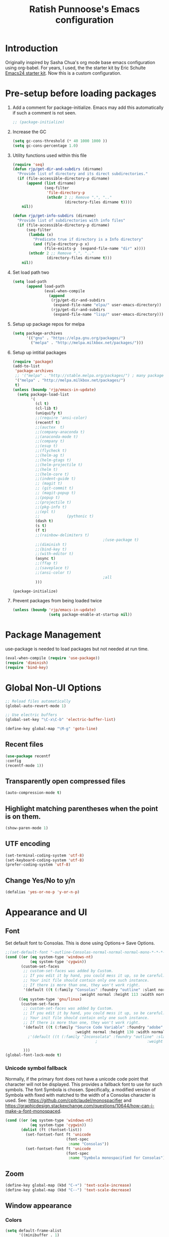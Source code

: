 #+TITLE: Ratish Punnoose's Emacs configuration
#+STARTUP: indent
#+STARTUP: hidestars
#+PROPERTY: header-args :tangle yes
* Introduction
Originally inspired by Sasha Chua's org mode base emacs configuration
using org-babel. For years, I used, the the starter kit by Eric
Schulte [[http://eschulte.github.io/emacs24-starter-kit/][Emacs24 starter kit]]. Now this is a custom configuration.
* Pre-setup before loading packages
1. Add a comment for package-initialize.  Emacs may add this
   automatically if such a comment is not seen.
   #+begin_src  emacs-lisp
   ;; (package-initialize)
   #+end_src
2. Increase the GC
   #+begin_src emacs-lisp
     (setq gc-cons-threshold (* 40 1000 1000 ))
     (setq gc-cons-percentage 1.0)
   #+end_src
3. Utility functions used within this file
   #+begin_src emacs-lisp
     (require 'seq)
     (defun rjp/get-dir-and-subdirs (dirname)
       "Provide list of directory and its direct subdirectories."
       (if (file-accessible-directory-p dirname)
           (append (list dirname)
                   (seq-filter
                    'file-directory-p
                    (nthcdr 2 ;; Remove ".", ".."
                            (directory-files dirname t))))
         nil))

     (defun rjp/get-info-subdirs (dirname)
       "Provide list of subdirectories with info files"
       (if (file-accessible-directory-p dirname)
           (seq-filter
            (lambda (x)
              "Predicate true if directory is a Info directory"
              (and (file-directory-p x)
                   (file-exists-p  (expand-file-name "dir" x))))
            (nthcdr 2 ;; Remove ".", ".."
                    (directory-files dirname t)))
         nil))
   #+end_src
4. Set load path two
   #+begin_src emacs-lisp
     (setq load-path
           (append load-path
                   (eval-when-compile
                     (append
                      (rjp/get-dir-and-subdirs
                       (expand-file-name "elpa/" user-emacs-directory))
                      (rjp/get-dir-and-subdirs
                       (expand-file-name "lisp/" user-emacs-directory))))))

   #+end_src
5. Setup up package repos for melpa
   #+begin_src emacs-lisp
     (setq package-archives
           '(("gnu" . "https://elpa.gnu.org/packages/")
             ("melpa" . "http://melpa.milkbox.net/packages/")))
   #+end_src

6. Setup up intitial packages
   #+begin_src emacs-lisp :tangle no
     (require 'package)
     (add-to-list
      'package-archives
      ;; '("melpa" . "http://stable.melpa.org/packages/") ; many packages won't show if using stable
      '("melpa" . "http://melpa.milkbox.net/packages/")
      t)
     (unless (boundp 'rjp/emacs-in-update)
       (setq package-load-list
             '(
               (cl t)
               (cl-lib t)
               (uniquify t)
               ;;(require 'ansi-color)
               (recentf t)
               ;;(auctex  t)
               ;;(company-anaconda t)
               ;;(anaconda-mode t)
               ;;(company t)
               ;;(esup t)
               ;;(flycheck t)
               ;;(helm-ag t)
               ;;(helm-gtags t)
               ;;(helm-projectile t)
               ;;(helm t)
               ;;(helm-core t)
               ;;(indent-guide t)
               ;; (magit t)
               ;; (git-commit t)
               ;; (magit-popup t)
               ;;(popup t)
               ;;(projectile t)
               ;;(pkg-info t)
               ;;(epl t)
               ;;            (pythonic t)
               (dash t)
               (s t)
               (f t)
               ;;(rainbow-delimiters t)
                                             ;(use-package t)
               ;;(diminish t)
               ;;(bind-key t)
               ;;(with-editor t)
               (async t)
               ;;(ffap t)
               ;;(saveplace t)
               ;;(ansi-color t)
                                             ;all
               )))

     (package-initialize)
   #+end_src

7. Prevent packages from being loaded twice
   #+begin_src emacs-lisp :tangle yes
     (unless (boundp 'rjp/emacs-in-update)
                     (setq package-enable-at-startup nil))
   #+end_src


* Package Management
use-package is needed to load packages but not needed at run time.
   #+begin_src emacs-lisp
   (eval-when-compile (require 'use-package))
   (require 'diminish)
   (require 'bind-key)
   #+end_src



* Global Non-UI Options
#+BEGIN_SRC emacs-lisp
;; Reload files automatically
(global-auto-revert-mode 1)

;; Use electric buffers
(global-set-key "\C-x\C-b" 'electric-buffer-list)

(define-key global-map "\M-g" 'goto-line)

#+END_SRC
** Recent files
#+BEGIN_SRC emacs-lisp
(use-package recentf
:config
(recentf-mode 1))
#+END_SRC


** Transparently open compressed files
#+begin_src emacs-lisp
(auto-compression-mode t)
#+end_src

** Highlight matching parentheses when the point is on them.
#+begin_src emacs-lisp
(show-paren-mode 1)
#+end_src

** UTF encoding
#+begin_src emacs-lisp
(set-terminal-coding-system 'utf-8)
(set-keyboard-coding-system 'utf-8)
(prefer-coding-system 'utf-8)
#+end_src

** Change Yes/No to y/n
#+begin_src emacs-lisp
  (defalias 'yes-or-no-p 'y-or-n-p)
#+end_src

* Appearance and UI
** Font
Set default font to Consolas.  This is done using
Options-> Save Options.
#+begin_src emacs-lisp
  ;;(set-default-font "-outline-Consolas-normal-normal-normal-mono-*-*-*-*-c-*-iso8859-1")
  (cond ((or (eq system-type 'windows-nt)
             (eq system-type 'cygwin))
         (custom-set-faces
          ;; custom-set-faces was added by Custom.
          ;; If you edit it by hand, you could mess it up, so be careful.
          ;; Your init file should contain only one such instance.
          ;; If there is more than one, they won't work right.
          '(default ((t (:family "Consolas" :foundry "outline" :slant normal
                                   :weight normal :height 113 :width normal))))))
        ((eq system-type 'gnu/linux)
         (custom-set-faces
          ;; custom-set-faces was added by Custom.
          ;; If you edit it by hand, you could mess it up, so be careful.
          ;; Your init file should contain only one such instance.
          ;; If there is more than one, they won't work right.
          '(default ((t (:family "Source Code Variable" :foundry "adobe" :slant normal
                                 :weight normal :height 130 :width normal))))
            ;'(default ((t (:family "Inconsolata" :foundry "outline" :slant normal
                                          ;                      :weight normal :height 113 :width normal))))

          )))
  (global-font-lock-mode t)
#+end_src

*** Unicode symbol fallback

Normally, if the primary font does not have a unicode code point that
character will not be displayed.  This provides a fallback font to use
for such symbols.  The font Symbola is chosen.
Specifically, a modified version of Symbola with fixed with matched to the width of a Consolas character is used.
See: [[https://github.com/cpitclaudel/monospacifier]] and
 [[https://graphicdesign.stackexchange.com/questions/10644/how-can-i-make-a-font-monospaced]].

#+begin_src emacs-lisp
  (cond ((or (eq system-type 'windows-nt)
             (eq system-type 'cygwin))
         (dolist (ft (fontset-list))
           (set-fontset-font ft 'unicode
                             (font-spec
                              :name "Consolas"))
           (set-fontset-font ft 'unicode
                             (font-spec
                              :name "Symbola monospacified for Consolas") nil 'append))))
#+end_src
** Zoom
#+begin_src emacs-lisp
(define-key global-map (kbd "C-+") 'text-scale-increase)
(define-key global-map (kbd "C--") 'text-scale-decrease)
#+end_src

** Window appearance
*** Colors
#+begin_src emacs-lisp
(setq default-frame-alist
      '((minibuffer . 1)
         (menu-bar-lines . 1)
         (cursor-color .  "cyan")
         (foreground-color . "grey" )
         (background-color . "black")
         (mouse-color . "yellow" )))
#+end_src
*** Color themes
To use a color theme. Use load-library and then color-theme.
Suitable color themes are aalto-dark, aalto-light,
color-theme-alice-blue, color-theme-andreas
*** Disable toolbar
#+begin_src emacs-lisp
(if window-system
    (tool-bar-mode -1)
)
#+end_src
*** Disable menu
#+begin_src emacs-lisp
  (menu-bar-mode -1)
  ;(global-set-key [f1] 'menu-bar-mode)
#+end_src
*** Title and Status [[http://mnemonikk.org/][mnemonikk]]
#+begin_src emacs-lisp
(setq frame-title-format
      '(buffer-file-name "%f"
                                 (dired-directory dired-directory "%b")))
(setq-default mode-line-buffer-identification
              (cons
               '(:eval (replace-regexp-in-string "^.*/\\(.*\\)/" "\\1/" default-directory))
               mode-line-buffer-identification))
(display-time)
(setq display-time-day-and-date t)
(setq line-number-mode t)
(setq column-number-mode t)
(setq next-line-add-newlines nil)
(setq blink-matching-paren t)
#+end_src
*** Blink cursor
#+begin_src emacs-lisp
(blink-cursor-mode -1)
#+end_src
*** Mouse wheel
#+begin_src emacs-lisp
  (use-package mwheel
    :defer 5
    :if window-system
    :config
    (mouse-wheel-mode t))
#+end_src
*** Miscellaneous UI
#+begin_src emacs-lisp
  (setq visible-bell t
        echo-keystrokes 0.1
        font-lock-maximum-decoration t
        inhibit-startup-message t
        transient-mark-mode t
        color-theme-is-global t
        delete-by-moving-to-trash t
        shift-select-mode nil
        truncate-partial-width-windows nil
        uniquify-buffer-name-style 'forward
        whitespace-style '(trailing lines space-before-tab
                                    indentation space-after-tab)
        whitespace-line-column 100
        ediff-window-setup-function 'ediff-setup-windows-plain
        xterm-mouse-mode t)
#+end_src

** Scroll Bars
   Add scroll bars
#+begin_src emacs-lisp
;;(setq scroll-bar-mode 1)
;;(toggle-scroll-bar)
#+end_src

** HideShow
;; Invoke HideShow mode with M-x hs-minor-mode.
;; For Emacs 20:
;;    * C-c S show all
;;    * C-c H hide all
;;    * C-c s show block
;;    * C-c h hide block
;;
;; For Emacs 21:
;;
;;    * C-c @ ESC C-s show all
;;    * C-c @ ESC C-h hide all
;;    * C-c @ C-s show block
;;    * C-c @ C-h hide block
;;    * C-c @ C-c toggle hide/show
;; http://www.emacswiki.org/cgi-bin/wiki/HideShow
;;http://www.gnu.org/software/emacs/manual/html_node/Hideshow.html#Hideshow
#+BEGIN_SRC emacs-lisp
  (setq hs-hide-comments-when-hiding-all t)

  ;; Add Promela
  ;;(add-to-list 'hs-special-modes-alist '(promela-mode "{" "}" "/[*/]" nil nil))

  ;;  Toggle hide/show for a specific block
  (global-set-key (kbd "C-,") 'hs-toggle-hiding)

  ;; Global toggle
  (defvar rjp/hs-status nil "Current state of hideshow")
  (defun rjp/toggle-hs-all() "Toggle hideshow all."
    (interactive)
    (setq rjp/hs-status (not rjp/hs-status))
    (if rjp/hs-status (hs-hide-all) (hs-show-all)))
  (global-set-key (kbd "C-M-,") 'rjp/toggle-hs-all)

  ;; Startup in hs-minor-mode with all hidden
  (add-hook 'prog-mode-hook #'hs-minor-mode)
  (add-hook 'hs-minor-mode-hook #'hs-hide-all)
#+END_SRC

** Indent guide
#+BEGIN_SRC emacs-lisp
  (use-package indent-guide
               :defer 5
               :config
               (indent-guide-global-mode)
               (setq indent-guide-delay 0.5)
               (setq indent-guide-recursive t))
#+END_SRC

** Rainbow Delimiters
#+BEGIN_SRC emacs-lisp
  (use-package rainbow-delimiters
                   :defer 4
                   :config
                   (add-hook 'prog-mode-hook #'rainbow-delimiters-mode))
#+END_SRC

** Trailing Whitespace
#+BEGIN_SRC emacs-lisp
(setq-default show-trailing-whitespace t)
(add-hook 'before-save-hook 'whitespace-cleanup)
#+END_SRC
** Uniquify buffers
#+begin_src emacs-lisp
(use-package uniquify :defer 4)
#+end_src
* Navigation
Easier keys for switching windows

** For moving to next/previous window
#+begin_src emacs-lisp :tangle no
(defun select-next-window ()
  "Switch to the next window"
  (interactive)
  (select-window (next-window)))

(defun select-previous-window ()
  "Switch to the previous window"
  (interactive)
  (select-window (previous-window)))

(global-set-key (kbd "M-n") 'select-next-window)
(global-set-key (kbd "M-p")  'select-previous-window)


#+end_src
** For moving using arrows
#+BEGIN_SRC emacs-lisp
(global-set-key (kbd "C-<left>") 'windmove-left)          ; move to left windnow
(global-set-key (kbd "C-<right>") 'windmove-right)        ; move to right window
(global-set-key (kbd "C-<up>") 'windmove-up)              ; move to upper window
(global-set-key (kbd "C-<down>") 'windmove-down)          ; move to downer window
#+END_SRC
* Search at Point
To use this, start search with C-s and then type C-*.
Note: find-tag-default-as-regexp and find-tag-default-as-symbol-regexp
are useful here.
#+BEGIN_SRC emacs-lisp
(defun isearch-yank-symbol ()
  "*Put symbol at current point into search string."
  (interactive)
  (let ((sym (symbol-at-point)))
    (if sym
        (progn
          (setq isearch-regexp t
                isearch-string (find-tag-default-as-regexp)
                isearch-message (mapconcat 'isearch-text-char-description isearch-string "")
                isearch-yank-flag t))
      (ding)))
  (isearch-search-and-update))
;;(define-key isearch-mode-map (kbd "C-*") 'isearch-yank-symbol)
(define-key isearch-mode-map [(down)] 'isearch-yank-symbol)
#+END_SRC
* Copy word at point
#+BEGIN_SRC emacs-lisp
  (defun rjp/copy-word-at-point ()
      "Copy word at point with underscores."
      (interactive)
      (kill-new (thing-at-point 'symbol) ))
  (define-key global-map (kbd "\C-xw") 'rjp/copy-word-at-point)
#+END_SRC
* Tags
#+BEGIN_SRC emacs-lisp :tangle no
;; Tags search
(global-set-key "\C-t" 'tags-search)
#+END_SRC
* Org-mode
** Setup before loading org
Loading it in this file does not work since org has to be started to
evaluate this file itself.
** org speed keys
When cursor is at the beginning of a headline, speed commands can be used. Here are some of the useful ones:
- ? :: Help
- n :: Next heading
- p :: Previous heading
- f :: Next heading same level
- b :: Previous heading same level
- j :: goto
- c  :: cycle
- k :: Cut subtree
- = :: Turn on column view
- # :: Toggle comment
- ^ :: sort

#+begin_src emacs-lisp
(setq org-use-speed-commands t)
#+end_src
** Tab in code block
#+begin_src emacs-lisp
(setq org-src-tab-acts-natively t)
#+end_src
** Org global configuration and shortcuts
#+begin_src emacs-lisp
;;(set-time-zone-rule "GMT+8")
;;(set-time-zone-rule "PST")
(setq org-directory "~/org")


(global-set-key "\C-cl" 'org-store-link)
;; Use C-c C-l to insert link
(global-set-key "\C-cc" 'org-capture)
(global-set-key "\C-ca" 'org-agenda)
(global-set-key "\C-cb" 'org-iswitchb)

(setq org-hide-leading-stars t)

#+end_src
** Org capture
#+begin_src emacs-lisp :tangle yes
(setq  org-agenda-files (quote ("~/org/jnl.org")))
(setq  org-refile-targets '((org-agenda-files  :maxlevel . 3)))
(setq org-default-notes-file (concat org-directory "/jnl.org"))
(setq org-log-done 'time) ;; Record time of task completion
(setq org-clock-into-drawer 1)
;; (setq org-log-done 'note) ;; Record time+note of task completion

;; C-c c     (org-capture) Call the command org-capture
;; C-c C-c     (org-capture-finalize)
;;      Once you have finished entering information into the capture buffer,
;; C-c C-w (refile)
;; C-c C-k abort capture
;; C-u C-c c visit target of capture template
;; C-u C-u C-c c Visit last stored capture item in its buffer
;; C-0 + C-c c  capture at point in an org buffer
(setq org-capture-templates
      '(("t" "Todo" entry (file+headline "~/org/jnl.org" "Todolist")
             "* TODO %?\n  %iAdded: %U")
              ("d" "Date" entry (file+datetree+prompt "~/org/jnl.org")
             "* %?")
        ("j" "Journal" entry (file+datetree "~/org/jnl.org")
             "* %?\nAdded: %U\n  %i")
              ("n" "NowAction" entry (file+datetree "~/org/jnl.org")
             "* %?" :clock-in t :clock-resume t)))

;; To define special keys to capture to a particular template without going through the interactive template selection, you can create your key binding like this:

(define-key global-map "\C-ct"
      (lambda () (interactive) (org-capture nil "t")))

#+end_src
Also log into drawer
#+BEGIN_SRC emacs-lisp
(set 'org-log-into-drawer t)
#+END_SRC
** Org beamer
*** Emphasis lists are set before org is loaded. Currently this is set in [[file:init.el::(setq%20org-emphasis-alist][init.el]].
Note in init.el by self describes that it is not used by beamer
anymore.  Don't remember details.
#+begin_src emacs-lisp :tangle no
  (setq org-emphasis-alist
        (quote (("*" bold "<b>" "</b>")
                ("/" italic "<i>" "</i>")
                ("_" underline "<span style=\"text-decoration:underline;\">" "</span>")
                ("=" org-code "<code>" "</code>" verbatim)
                ("~" org-verbatim "<code>" "</code>" verbatim)
                ("+" (:strike-through t) "<del>" "</del>")
                ("@" org-warning "<b>" "</b>")))
        org-export-latex-emphasis-alist
        (quote (("*" "\\textbf{%s}" nil)
                ("/" "\\emph{%s}" nil)
                ("_" "\\underline{%s}" nil)
                ("+" "\\texttt{%s}" nil)
                ("=" "\\verb=%s=" nil)
                ("~" "\\verb~%s~" t)
                ("@" "\\alert{%s}" nil)))
        )

#+end_src
*** Set code export to minted
latex  is part of the default export backend. Toc ustomize.
Wait until ox-latex is loaded and then modify the custom vars.
#+begin_src emacs-lisp
  (setq org-latex-listings 'minted)
  (setq org-latex-minted-options
        '(("frame" "lines")
          ("fontsize" "\\scriptsize")
          ("linenos" "")))
  (with-eval-after-load "ox-latex"
    (add-to-list 'org-latex-packages-alist '("" "minted"))
      ;; Add language alias
    (add-to-list 'org-latex-minted-langs '(verilog "v")))
#+end_src


#+BEGIN_SRC emacs-lisp :tangle no
  (use-package ox-latex
    :defer 10
    :config
    (setq org-latex-listings 'minted)
    (add-to-list 'org-latex-packages-alist '("" "minted"))
    (setq org-latex-minted-options
             '(("frame" "lines")
               ("fontsize" "\\scriptsize")
               ("linenos" "")))
    ;; Add language alias
    (add-to-list 'org-latex-minted-langs '(verilog "v"))      )
#+END_SRC

** Org diff
My customization to allow folding and unfolding
#+BEGIN_SRC emacs-lisp
  ;; diff hooks for org mode
  (add-hook 'ediff-select-hook 'f-ediff-org-unfold-tree-element)
  (add-hook 'ediff-unselect-hook 'f-ediff-org-fold-tree)
  ;; Check for org mode and existence of buffer
  (defun f-ediff-org-showhide(buf command &rest cmdargs)
    "If buffer exists and is orgmode then execute command"
    (if buf
        (if (eq (buffer-local-value 'major-mode (get-buffer buf)) 'org-mode)
            (save-excursion (set-buffer buf) (apply command cmdargs)))
      )
    )

  (defun f-ediff-org-unfold-tree-element ()
    "Unfold tree at diff location"
    (f-ediff-org-showhide ediff-buffer-A 'org-reveal)
    (f-ediff-org-showhide ediff-buffer-B 'org-reveal)
    (f-ediff-org-showhide ediff-buffer-C 'org-reveal)
    )
  ;;
  (defun f-ediff-org-fold-tree ()
    "Fold tree back to top level"
    (f-ediff-org-showhide ediff-buffer-A 'hide-sublevels 1)
    (f-ediff-org-showhide ediff-buffer-B 'hide-sublevels 1)
    (f-ediff-org-showhide ediff-buffer-C 'hide-sublevels 1)
    )
#+END_SRC

** Export drawers with latex
Export org-drawers with latex enclosed in a \drawername{contents}
format.
#+BEGIN_SRC emacs-lisp
    (defun rjp/chomp (str)
          "Chomp leading and tailing whitespace from STR."
          (while (string-match "\\`\n+\\|^\\s-+\\|\\s-+$\\|\n+\\'"
                               str)
            (setq str (replace-match "" t t str)))
          str)
    ;;
    (defun rjp/org-latex-drawer-format (name contents)
      "Create a customized latex drawer export"
      (format "\n\\%s{%s}\n" name (rjp/chomp contents) )
    )
    ;;
    (custom-set-variables
     '(org-latex-format-drawer-function
       (quote rjp/org-latex-drawer-format))       )
    ;;
#+END_SRC
** Epresent
#+begin_src emacs-lisp
   (defun rjp/epresentfix ()
     "Fix some epresent settings "
     (interactive)
     (setq epresent-page-number 1)
     (rjp/set-line-spacing 0.25)
     )
   (use-package epresent
     :after (org)
     :custom
     (epresent-start-presentation-hook #'rjp/epresentfix)
   )

#+end_src
** List of targets
Can use org-all-targets *Automatically added by starter kit.
- Use org-in-regexp
- org-bracket-link-regexp
- Option for using prefix C-u - Tab to send a prefix arg to the
  following function since in org-cycle,
  run-hook-with-args-until-success is not passed the arguments
- Currently 5/2019, the org-all-targets is not found in org 9.

#+BEGIN_SRC emacs-lisp :tangle no
  (defun rjp/org-all-included-targets()
    "Get the ORG targets from the current file and all included ORG
  files.  If the included files include other files, this will recurse
    over all those files."
    (interactive)
    (save-excursion
      (let* ((inc-re "^#\\+INCLUDE:[ \t]+\"\\([^\t\n\r\"]*\\)\"[ \t]*.*$")
             (thisfile (buffer-file-name))
             (included-file-list (list thisfile)  )
             (targets (list nil))
             ;; A Function that can retrieve included files and targets
             ;; given a filename
             (f (lambda(file)
                  (let ((tmplst nil);; temporary include list
                        (buf (if (file-readable-p file)
                                 (find-file-noselect file)))
                        incfile ;; one include file from list
                        tgt)  ;; target
                    (if buf
                        (progn
                          (set-buffer buf)
                          (setq tgt (org-all-targets))
                          (nconc targets tgt) ;; append and nil tgt is removed

                          ;; Search for files included from here.
                          (goto-char (point-min))
                          (while (re-search-forward inc-re nil t)
                            (add-to-list 'tmplst
                                         (expand-file-name
                                          (match-string 1))))

                          ;; iterate over include list
                          (while tmplst
                            (setq incfile (car tmplst))
                            ;; if not already in list then ...
                            (if (not (member incfile '
                                             included-file-list))
                                (progn
                                  ;; Add to list and recurse
                                  (add-to-list 'included-file-list
                                               incfile)
                                  (setq tmplst (cdr tmplst))
                                  (funcall f incfile)))) ) ))) ))

        ;; Body of let statement
        (funcall f thisfile)
        ;; return value is targets
        (print (cdr targets))
        )))

;; Add a hook to bring up a tab list when TAB is hit after [[
  (add-hook 'org-tab-before-tab-emulation-hook
              (lambda (&rest args)
                ;; If at the right point (which is following two left square brackets)
                "list targets in org file and complete"
                (interactive "P")
                (if (string=
                     (buffer-substring-no-properties
                      (point) (- (point) 2)  )
                     "[[")
                    ;; Right place. Check if we are called with an argument
                    (insert (ido-completing-read
                             "Target:"
                             (if (equal args '(-))
                                 (rjp/org-all-included-targets)
                               (org-all-targets) ))
                            "]]")
                    (if (equal args '(-))
                        (rjp/org-all-i)
                      )  )))
#+END_SRC
** org tempo
For shortcuts since 9.2
#+begin_src emacs-lisp
;;(require 'org-tempo)
(custom-set-variables
 ;; custom-set-variables was added by Custom.
 ;; If you edit it by hand, you could mess it up, so be careful.
 ;; Your init file should contain only one such instance.
 ;; If there is more than one, they won't work right.
 '(org-modules
   (quote (org-tempo ))))
#+end_src
* Cygwin and Windows
Cygwin + Windows: [[http://emacswiki.org/emacs/NTEmacsWithCygwin][Emacs with Cygwin]]

** Cygwin
Set the shell to use cygwin's bash, if Emacs finds it is running
under Windows and c:\cygwin exists.  Assumes that c:\cygwin\bin is
not already in the Windows path.
#+begin_src emacs-lisp :tangle no
  (let* ((cygwin-root "c:/cygwin64")
         (cygwin-bin (concat cygwin-root "/bin")))
    (when (and (eq 'windows-nt system-type)
               (file-readable-p cygwin-root))

      (setq exec-path (cons cygwin-bin exec-path))
      (setenv "PATH" (concat cygwin-bin ";" (getenv "PATH")))

      ;; By default use the Windows HOME.
      ;; Otherwise, uncomment below to set a HOME
      ;;      (setenv "HOME" (concat cygwin-root "/home/eric"))

      ;; NT-emacs assumes a Windows shell. Change to baash.
      (setq shell-file-name "bash")
      (setenv "SHELL" shell-file-name)
      (setq explicit-shell-file-name shell-file-name)

      ;; This removes unsightly ^M characters that would otherwise
      ;; appear in the output of java applications.
      (add-hook 'comint-output-filter-functions 'comint-strip-ctrl-m)))
#+end_src

** Fix auto-revert notify
In emacs 26.1 'auto-revert-use-notify' is set to t.  This causes
scrolling pauses.
[[https://www.masteringemacs.org/article/whats-new-in-emacs-26-1][whats new emacs 26.1]]
#+BEGIN_SRC emacs-lisp
  (when (eq 'cygwin system-type)
    (custom-set-variables
    '(auto-revert-use-notify nil)))
#+END_SRC

** Cygwin paths
#+begin_src emacs-lisp :tangle no
    ;; Fix windows problems of trying to check file permissions
    ;; Causes emacs to stutter
  (when (eq 'windows-nt system-type)
    (setq w32-get-true-file-attributes nil)
    ;; Cygwin mount paths
    (use-package cygwin-mount
      :ensure t
      :config
      (cygwin-mount-activate)    )
    )
#+end_src

** Line endings
On windows emacs uses dos line feeds. Fix this.
#+BEGIN_SRC emacs-lisp
(setq default-buffer-file-coding-system 'utf-8-unix)
#+END_SRC

** Changing the executable-find to find files without extension
#+BEGIN_SRC emacs-lisp :tangle no
  (when (eq 'windows-nt system-type)
    (defun executable-find (command)
      "Search for COMMAND in `exec-path' and return the absolute file name.
  Return nil if COMMAND is not found anywhere in `exec-path'."
      ;; Use 1 rather than file-executable-p to better match the behavior of
      ;; call-process.
      (locate-file command exec-path exec-suffixes :executable)))
#+END_SRC
** Slow startup time on disconnected machine
This is due to emacs not being able to obtain the hostname easily. To
solve this find the hosts file on Windows. For Windows 7 it is at
"c:\Windows\system32\drivers\etc".  Edit the hosts file and uncomment/add
the two lines below.
#+BEGIN_SRC
127.0.0.1  localhost loopback
::1        localhost
#+END_SRC

* Language Support

** Programming language hooks
#+begin_src emacs-lisp
  (defun rjp/prog-lang-common-hook ()
      ;(make-local-variable 'column-number-mode)
      ;(column-number-mode t)
      (auto-fill-mode t)
      (whitespace-mode t))
  (add-hook 'prog-mode-hook #'rjp/prog-lang-common-hook)
#+end_src

** Flycheck
Syntax check
#+BEGIN_SRC emacs-lisp
  (use-package flycheck
    :defer 2
    :config
    (global-flycheck-mode)
    (setq flycheck-check-syntax-automatically '(mode-enabled save))
    (setq flycheck-idle-change-delay   5)
    )
#+END_SRC
** Highlight symbol
Highlight symbols
Doesn't currently work properly with hideshow
#+BEGIN_SRC emacs-lisp :tangle no
  (use-package highlight-symbol
    :defer 2
    :config
    (add-hook 'prog-mode-hook (lambda () (highlight-symbol-mode)))
    (setq highlight-symbol-on-navigation-p t)
    (global-set-key [f3] 'highlight-symbol-next)
    (global-set-key [(shift f3)] 'highlight-symbol-prev))
#+END_SRC
** Comment region
C-c C-c is set to comment region in the cc-modes in the standard lisp
dirs. It would be preferable to bind a standard key to
comment-or-uncomment-region in all progmodes
#+BEGIN_SRC emacs-lisp
(global-set-key "\C-c\C-c" 'comment-or-uncomment-region)
#+END_SRC
** Unprettify symbol at point
Remove any symbol prettiness at cursor
#+BEGIN_SRC emacs-lisp
(setq prettify-symbols-unprettify-at-point 'right-edge)
#+END_SRC
** Generic Language extensions
#+BEGIN_SRC emacs-lisp :tangle no
  (setq auto-mode-alist
        (append '(
                  ;;("\\.m$"  . matlab-mode)
                  ;;("\\.pml$"  . promela-mode)
                  ("\\.smv$"  . nusmv-mode)
                  ("\\.spin$"  . promela-mode)
                  )
                auto-mode-alist))
#+END_SRC
** Paredit mode
#+BEGIN_SRC emacs-lisp :tangle no
  (use-package paredit
    :defer 2
    :init
    (add-hook 'emacs-lisp-mode-hook       #'enable-paredit-mode)
    (add-hook 'eval-expression-minibuffer-setup-hook #'enable-paredit-mode)
    (add-hook 'ielm-mode-hook             #'enable-paredit-mode)
    (add-hook 'lisp-mode-hook             #'enable-paredit-mode)
    (add-hook 'lisp-interaction-mode-hook #'enable-paredit-mode)
    (add-hook 'scheme-mode-hook           #'enable-paredit-mode))
#+END_SRC
** Matlab
#+BEGIN_SRC emacs-lisp
  (use-package matlab-mode
    :mode "\\.m$"
    :config
    (setq matlab-indent-function t)
    (custom-set-variables
     '(matlab-functions-have-end t))
  )
  ;;(autoload 'matlab-mode "matlab" "Matlab Mode" t)

  ;;(autoload 'matlab-shell "matlab" "Interactive Matlab mode." t)
  ;;(setq matlab-shell-command "/usr/local/bin/matlabShell")

#+END_SRC
** VHDL
#+BEGIN_SRC emacs-lisp
  (custom-set-variables
   '(vhdl-hide-all-init t)
   '(vhdl-hideshow-menu t)
   '(vhdl-index-menu t)
   '(vhdl-speedbar-auto-open nil))
#+END_SRC
** C,C++
#+BEGIN_SRC emacs-lisp
(add-hook 'c-mode-hook 'imenu-add-menubar-index)
(add-hook 'c++-mode-hook 'imenu-add-menubar-index)
(add-hook 'c-mode-hook '(lambda () (c-set-style "linux")))
(add-hook 'c++-mode-hook '(lambda () (c-set-style "linux")))
(add-hook 'objc-mode-hook '(lambda () (c-set-style "linux")))
;; ;;;;;;;;;;;; C, C++ customization
(setq ckeywords '("FILE" "\\sw+_t"  "u_\\sw*"
                  "_PRETTY_"))
(setq c-font-lock-extra-types ckeywords)
(setq c++-font-lock-extra-types ckeywords)
#+END_SRC
** Promela
#+BEGIN_SRC emacs-lisp
  (use-package promela-mode
    :mode "\\.pml\\'"
    :config
    (setq-default  promela-block-indent 8)
    (setq-default promela-auto-match-delimiter nil)
    )
  ;;(require 'promela-mode)
  ;;(setq-default  promela-block-indent 8)
  ;;(setq-default promela-auto-match-delimiter nil)
#+END_SRC
** NuSMV
#+BEGIN_SRC emacs-lisp
  (use-package nusmv-mode   :mode "\\.smv$")
  ;;(autoload 'nusmv-mode "nusmv-mode" "NuSMV mode")
#+END_SRC
** Latex
*** Configuration via starter kit
#+BEGIN_SRC emacs-lisp :tangle no
(starter-kit-load "latex")
#+END_SRC
*** Reftex
This section is no longer required.  Done by starter kit.
Add reftex mode
#+BEGIN_SRC emacs-lisp :tangle no
(add-hook 'latex-mode-hook 'reftex-mode)
#+END_SRC

** Ruby
#+BEGIN_SRC emacs-lisp
(setq ruby-indent-level 4)
#+END_SRC

** TLA+
#+begin_src emacs-lisp
  (use-package tla-mode
    :mode "\\.tla$")
#+end_src
* Magit
Magit mostly just works.  Only thing to add here is to add a simple
keystroke to start it.
#+BEGIN_SRC emacs-lisp :tangle no
(define-key global-map "\C-xg" 'magit-status)
#+END_SRC
Remove VC for git
#+BEGIN_SRC emacs-lisp :tangle no
  (setq magit-refresh-status-buffer nil)
  (setq vc-handled-backends (delq 'Git vc-handled-backends))
#+END_SRC
#+begin_src emacs-lisp
  (use-package magit
    :commands (magit-status)
    :bind
     (("C-x g" . magit-status))
    :config
    (setq magit-refresh-status-buffer nil)
    (setq vc-handled-backends (delq 'Git vc-handled-backends)))
#+end_src
* Helm and Projectile
** Helm for autocompletes
#+BEGIN_SRC emacs-lisp :tangle yes
 ;(use-package helm-config)
  (use-package helm
    :defer t
    :diminish helm-mode
    :init
    ;; http://tuhdo.github.io/helm-intro.html
    ;; The default "C-x c" is quite close to "C-x C-c", which quits Emacs.
    ;; Changed to "C-c h". Note: We must set "C-c h" globally, because we
    ;; cannot change `helm-command-prefix-key' once `helm-config' is loaded.
    (global-set-key (kbd "C-c h") 'helm-command-prefix)
    (global-unset-key (kbd "C-x c"))
    (require 'helm-config)
    :bind
    (("C-c h"  . helm-command-prefix)
     ("M-x"     . helm-M-x)
     ("M-y"     . helm-show-kill-ring)
     ;("C-x b"   . helm-buffers-list)
     ("C-x b"   . helm-mini)
     ("C-x C-f" . helm-find-files)
     ("C-c h o" . helm-occur)
     :map helm-map
     ([tab] . helm-execute-persistent-action)  ; rebind tab to run persistent action
     ("C-i"  . helm-execute-persistent-action) ; make TAB works in terminal
     ("C-z"  . helm-select-action))            ; list actions using C-z
    :config
    (setq helm-split-window-in-side-p           t ; open helm buffer inside current window, not occupy whole other window
          helm-buffers-fuzzy-matching           t ; fuzzy matching buffer names when non--nil
          helm-recentf-fuzzy-match              t ; match recentf
          helm-move-to-line-cycle-in-source     t ; move to end or beginning of source when reaching top or bottom of source.
          helm-ff-search-library-in-sexp        t ; search for library in `require' and `declare-function' sexp.
          helm-scroll-amount                    8 ; scroll 8 lines other window using M-<next>/M-<prior>
          helm-ff-file-name-history-use-recentf t)
    (helm-mode 1) )
#+END_SRC

#+BEGIN_SRC emacs-lisp :tangle no
  ;; http://tuhdo.github.io/helm-intro.html
  ;; The default "C-x c" is quite close to "C-x C-c", which quits Emacs.
  ;; Changed to "C-c h". Note: We must set "C-c h" globally, because we
  ;; cannot change `helm-command-prefix-key' once `helm-config' is loaded.

  (global-set-key (kbd "C-c h") 'helm-command-prefix)
  (global-unset-key (kbd "C-x c"))

  (when (require 'helm-config nil 'noerror)



    (global-set-key (kbd "M-x") 'helm-M-x)       ; Even without this, M-x does some helm completeion
    (setq helm-split-window-in-side-p           t ; open helm buffer inside current window, not occupy whole other window
          helm-buffers-fuzzy-matching           t ; fuzzy matching buffer names when non--nil
          helm-recentf-fuzzy-match              t ; match recentf
          helm-move-to-line-cycle-in-source     t ; move to end or beginning of source when reaching top or bottom of source.
          helm-ff-search-library-in-sexp        t ; search for library in `require' and `declare-function' sexp.
          helm-scroll-amount                    8 ; scroll 8 lines other window using M-<next>/M-<prior>
          helm-ff-file-name-history-use-recentf t)
    (global-set-key (kbd "M-y") 'helm-show-kill-ring)
    (global-set-key (kbd "C-x b") 'helm-mini)
    (global-set-key (kbd "C-x C-f") 'helm-find-files)
    (global-set-key (kbd "C-c h o") 'helm-occur)
    (helm-mode 1)
    (define-key helm-map (kbd "<tab>") 'helm-execute-persistent-action) ; rebind tab to run persistent action
    (define-key helm-map (kbd "C-i") 'helm-execute-persistent-action) ; make TAB works in terminal
    (define-key helm-map (kbd "C-z")  'helm-select-action) ; list actions using C-z

    )
#+END_SRC
** Projectile
#+BEGIN_SRC emacs-lisp :tangle yes
  (use-package helm-projectile
    :commands (helm-projectile-find-file helm-projectile-switch-project)
    :bind
    (("C-c p p"  . helm-projectile-switch-project)
     ("C-c p f"  . helm-projectile-find-file))
    :custom
    (projectile-completion-system 'helm)
    :config
    (projectile-mode)
    (helm-projectile-on)
    ;; On windows native indexing is slow
    ;;(setq projectile-indexing-method 'alien)
    )
#+END_SRC
** Helm-AG
#+BEGIN_SRC emacs-lisp :tangle no
  (use-package helm-ag
  :defer 4
  )
#+END_SRC
** Helm Gtags
To setup:
1. Install gnu global
2. Install pygments plugin for gnu global.
   1. autoconf, automake, libtool, pygments
3. Copy /usr/local/share/gtags/gtags.conf to .globalrc
4. Edit line default: to be
   #+BEGIN_VERSE
   default:\
        :tc=native:tc=pygments:
   #+END_VERSE

#+BEGIN_SRC emacs-lisp :tangle no
  (use-package helm-gtags
    :defer 5
    :config
    (define-prefix-command 'helm-gtags-mode-map)
    (global-set-key (kbd "C-t") 'helm-gtags-mode-map)
    (add-hook 'prog-mode-hook (lambda () (helm-gtags-mode)))
    :bind (  :map helm-gtags-mode-map
                  ("f" . helm-gtags-find-tag-other-window)
                  ("s" . helm-gtags-show-stack)
                  ("c" . helm-gtags-create-tags)
                  ("u" . helm-gtags-update-tags))
         )
#+END_SRC
* Tramp
#+BEGIN_SRC emacs-lisp
(setq tramp-default-method "ssh")
#+END_SRC
* Completion with company-mode
1. Add company mode
   #+BEGIN_SRC emacs-lisp
     (use-package company
       :defer 2
       :diminish
       :custom
       (company-show-numbers t)
       :config
       (global-company-mode))
   #+END_SRC
2. Add anaconda mode when python is used
   #+begin_src emacs-lisp
     (use-package anaconda-mode
       :commands anaconda-mode
       :diminish anaconda-mode
       :init
       (add-hook 'python-mode-hook #'anaconda-mode)
       (add-hook 'python-mode-hook #'eldoc-mode))
   #+end_src
3. And then company anaconda
   #+begin_src emacs-lisp
     (use-package company-anaconda
       :after (company anaconda-mode)
       :config
       (add-to-list 'company-backends 'company-anaconda)
       (add-hook 'python-mode-hook 'anaconda-mode))
   #+end_src
4. pos-tip
   We don't need this directly but company-quickhelp uses it
   #+begin_src emacs-lisp
     (use-package pos-tip
        :defer 3)
   #+end_src
5. company-quickhelp
   #+begin_src emacs-lisp
     (use-package pos-tip :defer t)
     (use-package company-quickhelp
                  :defer 5
                  :after (company pos-tip)
                  :config (company-quickhelp-mode)
                  )
   #+end_src
* Adding paths for info files
#+begin_src emacs-lisp
  (setq rjp/info-path
        (eval-when-compile
          (rjp/get-info-subdirs (expand-file-name "elpa/" user-emacs-directory))))
  (use-package info
  :commands info
  :config
  (info-initialize)
  (setq Info-directory-list
        (append
         Info-directory-list
         rjp/info-path))
  )
#+end_src
* Setup custom file
#+begin_src emacs-lisp
(setq custom-file "~/.emacs.d/custom.el")
;(load custom-file)
#+end_src
* Utility functions
1. Print a list
   #+begin_src emacs-lisp
   (defun rjp/prinlist (lst)
   " Print out list elements: one on each line"
   (interactive)
       (dolist (l lst)
       (princ l)
       (princ "\n")
       ))
   #+end_src
2. Set line spacing (derived from ergoemacs)
   Inspired by http://ergoemacs.org/emacs/emacs_toggle_line_spacing.html
   #+begin_src emacs-lisp
     (defun rjp/set-line-spacing (spacing)
       "Set line spacing with an argument"
       (interactive "nEnter line spacing:")
       (if (zerop spacing)
           (setq line-spacing nil)
         (setq line-spacing spacing))
       (redraw-frame (selected-frame)))
   #+end_src
* Post setup and Final Scratch Message
1. Restore GC
   #+begin_src emacs-lisp
   (setq gc-cons-threshold 800000)
   (setq gc-cons-percentage 0.1)
   #+end_src
2. Set startup message
   #+BEGIN_SRC emacs-lisp
     (setq initial-scratch-message
           (concat "Ratish's emacs init: "
                   (prin1-to-string (emacs-init-time))))
   #+END_SRC
* UNUSED: Undo effects of starter kit
:PROPERTIES:
:header-args:  :tangle no
:END:
** Remove on the fly spell checking
#+begin_src emacs-lisp :tangle no
(remove-hook 'text-mode-hook 'turn-on-flyspell)
#+end_src
** Rebind C-x C-r to find file in read-only mode
starter kit maps this to rgrep
#+BEGIN_SRC emacs-lisp
(global-set-key "\C-x\C-r" 'find-file-read-only)
#+END_SRC
** Undo parts of ido
ido uses the current cursor to guess at the filename to be
loaded. Disable.
#+BEGIN_SRC emacs-lisp
(set 'ido-use-filename-at-point nil)
#+END_SRC
** Do auto-fill for everything not just comments
#+BEGIN_SRC emacs-lisp
;;(setq comment-auto-fill-only-comments nil)
#+END_SRC
* UNUSED: From starter kit
:PROPERTIES:
:header-args:  :tangle no
:END:
  #+begin_src emacs-lisp
    (let ((elisp-dir (expand-file-name "src" starter-kit-dir)))
      ;; add the src directory to the load path
      (add-to-list 'load-path elisp-dir)
      ;; load specific files
      (when (file-exists-p elisp-dir)
        (let ((default-directory elisp-dir))
          (normal-top-level-add-subdirs-to-load-path))))
    (setq autoload-file (concat starter-kit-dir "loaddefs.el"))
    (setq package-user-dir (concat starter-kit-dir "elpa"))
    (setq custom-file (concat starter-kit-dir "custom.el"))
  #+end_src
- Ubiquitous Packages which should be loaded on startup rather than
  autoloaded on demand since they are likely to be used in every
  session.
  #+name: starter-kit-load-on-startup
  #+begin_src emacs-lisp
    (require 'cl)
    (require 'cl-lib)
    (require 'saveplace)
    (require 'ffap)
    (require 'uniquify)
    (require 'ansi-color)
    (require 'recentf)
  #+end_src
  #+begin_src emacs-lisp
    (require 'cl)
    (require 'cl-lib)
    ;;(require 'saveplace)
    ;;(require 'ffap)
    (require 'uniquify)
    ;;(require 'ansi-color)
    (require 'recentf)
  #+end_src

- From custom
  #+begin_src emacs-lisp
    (custom-set-variables
     ;; custom-set-variables was added by Custom.
     ;; If you edit it by hand, you could mess it up, so be careful.
     ;; Your init file should contain only one such instance.
     ;; If there is more than one, they won't work right.
     '(auto-revert-use-notify nil)
     '(org-latex-format-drawer-function (quote rjp/org-latex-drawer-format))
     '(package-selected-packages
       (quote
        (esup company-anaconda company use-package rainbow-delimiters magit indent-guide helm-projectile helm-gtags helm-ag flycheck auctex)))
     '(vhdl-hide-all-init t)
     '(vhdl-hideshow-menu t)
     '(vhdl-index-menu t)
     '(vhdl-speedbar-auto-open nil))
  #+end_src

** Window systems
#+srcname: starter-kit-window-view-stuff
#+begin_src emacs-lisp
    (when window-system
      (setq frame-title-format '(buffer-file-name "%f" ("%b")))
      (blink-cursor-mode -1)
      (when (require 'mwheel nil 'no-error) (mouse-wheel-mode t)))

    (set-terminal-coding-system 'utf-8)
    (set-keyboard-coding-system 'utf-8)
    (prefer-coding-system 'utf-8)

    (setq visible-bell t
          echo-keystrokes 0.1
          font-lock-maximum-decoration t
          inhibit-startup-message t
          transient-mark-mode t
          color-theme-is-global t
          delete-by-moving-to-trash t
          shift-select-mode nil
          truncate-partial-width-windows nil
          uniquify-buffer-name-style 'forward
          whitespace-style '(trailing lines space-before-tab
                                      indentation space-after-tab)
          whitespace-line-column 100
          ediff-window-setup-function 'ediff-setup-windows-plain
          ;oddmuse-directory (concat starter-kit-dir "oddmuse")
          xterm-mouse-mode t
          ;save-place-file (concat starter-kit-dir "places")
  )
#+end_src

** Transparently open compressed files
#+begin_src emacs-lisp
(auto-compression-mode t)
#+end_src

** Save a list of recent files visited.
#+begin_src emacs-lisp
(recentf-mode 1)
#+end_src emacs-lisp

** Highlight matching parentheses when the point is on them.
#+srcname: starter-kit-match-parens
#+begin_src emacs-lisp
(show-paren-mode 1)
#+end_src

** ido mode
ido-mode is like magic pixie dust!
#+srcname: starter-kit-loves-ido-mode
#+begin_src emacs-lisp
(when (> emacs-major-version 21)
  (ido-mode t)
  (setq ido-enable-prefix nil
        ido-enable-flex-matching t
        ido-create-new-buffer 'always
        ido-use-filename-at-point t
        ido-max-prospects 10))
#+end_src

** Other, spell checking, tabs, imenu and a coding hook
#+begin_src emacs-lisp
  (set-default 'indent-tabs-mode nil)
  (set-default 'indicate-empty-lines t)
  (set-default 'imenu-auto-rescan t)

  (add-hook 'text-mode-hook 'turn-on-auto-fill)
  (eval-after-load "ispell"
    '(when (executable-find ispell-program-name)
       (add-hook 'text-mode-hook 'turn-on-flyspell)))

  (defvar starter-kit-coding-hook nil
    "Hook that gets run on activation of any programming mode.")

  (defalias 'yes-or-no-p 'y-or-n-p)
  ;; Seed the random-number generator
  (random t)
#+end_src

*** functions for prettier source code
#+begin_src emacs-lisp
(defun starter-kit-pretty-lambdas ()
  (font-lock-add-keywords
   nil `(("(\\(lambda\\>\\)"
          (0 (progn (compose-region (match-beginning 1) (match-end 1)
                                    ,(make-char 'greek-iso8859-7 107))
                    nil))))))
#+end_src

*** possible issues/resolutions with flyspell
Most of the solution came from [[http://www.emacswiki.org/emacs/FlySpell][EmacsWiki-FlySpell]].  Here is one
possible fix.

**** Emacs set path to aspell
it's possible aspell isn't in your path
#+begin_src emacs-lisp
   (setq exec-path (append exec-path '("/opt/local/bin")))
#+end_src

**** Emacs specify spelling program
- This didn't work at first, possibly because cocoAspell was
  building its dictionary.  Now it seems to work fine.
#+begin_src emacs-lisp
  (setq ispell-program-name "aspell"
        ispell-dictionary "english"
        ispell-dictionary-alist
        (let ((default '("[A-Za-z]" "[^A-Za-z]" "[']" nil
                         ("-B" "-d" "english" "--dict-dir"
                          "/Library/Application Support/cocoAspell/aspell6-en-6.0-0")
                         nil iso-8859-1)))
          `((nil ,@default)
            ("english" ,@default))))
#+end_src

** Hippie expand: at times perhaps too hip
#+begin_src emacs-lisp
  (when (boundp 'hippie-expand-try-functions-list)
    (delete 'try-expand-line hippie-expand-try-functions-list)
    (delete 'try-expand-list hippie-expand-try-functions-list))
#+end_src

** Don't clutter up directories with files~
Rather than saving backup files scattered all over the file system,
let them live in the =backups/= directory inside of the starter kit.
#+begin_src emacs-lisp
(setq backup-directory-alist `(("." . ,(expand-file-name
                                        (concat starter-kit-dir "backups")))))
#+end_src

** Default to unified diffs
#+begin_src emacs-lisp
(setq diff-switches "-u")
#+end_src

** Cosmetics

#+begin_src emacs-lisp
(eval-after-load 'diff-mode
  '(progn
     (set-face-foreground 'diff-added "green4")
     (set-face-foreground 'diff-removed "red3")))
#+end_src



